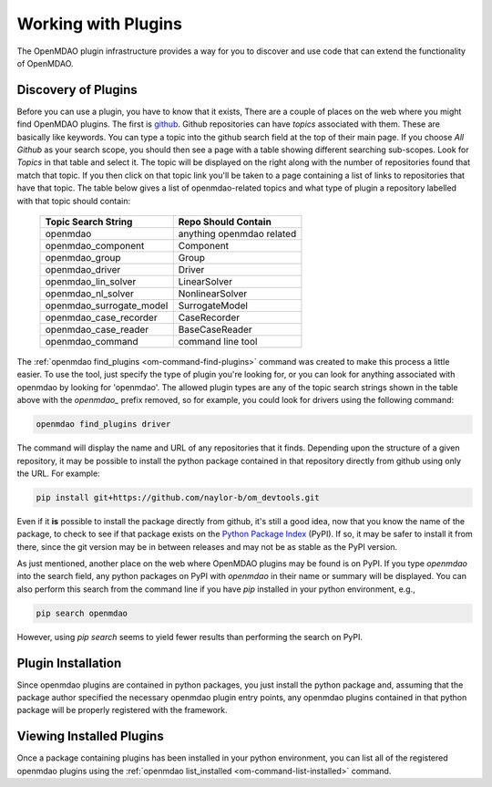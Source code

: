 
.. _plugins:

********************
Working with Plugins
********************


The OpenMDAO plugin infrastructure provides a way for you to discover and use code that can
extend the functionality of OpenMDAO.


Discovery of Plugins
--------------------

Before you can use a plugin, you have to know that it exists,  There are a couple of places on
the web where you might find OpenMDAO plugins.  The first is `github <https://github.com/>`_.
Github repositories can have *topics* associated with them.  These are basically like keywords.  You can
type a topic into the github search field at the top of their main page.  If you choose
`All Github` as your search scope, you should then see a page with a table showing different
searching sub-scopes.  Look for `Topics` in that table and select it.  The topic will be displayed
on the right along with the number of repositories found that match that topic.  If you then click
on that topic link you'll be taken to a page containing a list of links to repositories that have
that topic.  The table below gives a list of openmdao-related topics and what type of plugin
a repository labelled with that topic should contain:


    +---------------------------+---------------------------+
    | Topic Search String       | Repo Should Contain       |
    +===========================+===========================+
    | openmdao                  | anything openmdao related |
    +---------------------------+---------------------------+
    | openmdao_component        | Component                 |
    +---------------------------+---------------------------+
    | openmdao_group            | Group                     |
    +---------------------------+---------------------------+
    | openmdao_driver           | Driver                    |
    +---------------------------+---------------------------+
    | openmdao_lin_solver       | LinearSolver              |
    +---------------------------+---------------------------+
    | openmdao_nl_solver        | NonlinearSolver           |
    +---------------------------+---------------------------+
    | openmdao_surrogate_model  | SurrogateModel            |
    +---------------------------+---------------------------+
    | openmdao_case_recorder    | CaseRecorder              |
    +---------------------------+---------------------------+
    | openmdao_case_reader      | BaseCaseReader            |
    +---------------------------+---------------------------+
    | openmdao_command          | command line tool         |
    +---------------------------+---------------------------+


The :ref:`openmdao find_plugins <om-command-find-plugins>` command was created
to make this process a little easier.  To use the tool, just specify the type of plugin you're
looking for, or you can look for anything associated with openmdao by looking for 'openmdao'.
The allowed plugin types are any of the topic search strings shown in the table above with
the *openmdao_* prefix removed, so for example, you could look for drivers using the following
command:

.. code-block:: none

    openmdao find_plugins driver


The command will display the name and URL of any repositories that it finds.  Depending upon
the structure of a given repository, it may be possible to install the python package contained
in that repository directly from github using only the URL.  For example:

.. code-block:: none

    pip install git+https://github.com/naylor-b/om_devtools.git


Even if it **is** possible to install the package directly from github, it's still a good idea, now
that you know the name of the package, to check to see if that package exists on the
`Python Package Index <https://pypi.org/>`_ (PyPI).  If so, it
may be safer to install it from there, since the git version may be in between releases and may
not be as stable as the PyPI version.


As just mentioned, another place on the web where OpenMDAO plugins may be found is on
PyPI.  If you type `openmdao` into the search field, any python packages on PyPI with `openmdao` in
their name or summary will be displayed.  You can also perform this search from the command line
if you have `pip` installed in your python environment, e.g.,

.. code-block:: none

    pip search openmdao


However, using `pip search` seems to yield fewer results than performing the search on PyPI.


Plugin Installation
-------------------

Since openmdao plugins are contained in python packages, you just install the python package and,
assuming that the package author specified the necessary openmdao plugin entry points, any
openmdao plugins contained in that python package will be properly registered with the framework.


Viewing Installed Plugins
-------------------------

Once a package containing plugins has been installed in your python environment, you can
list all of the registered openmdao plugins using the
:ref:`openmdao list_installed <om-command-list-installed>` command.

